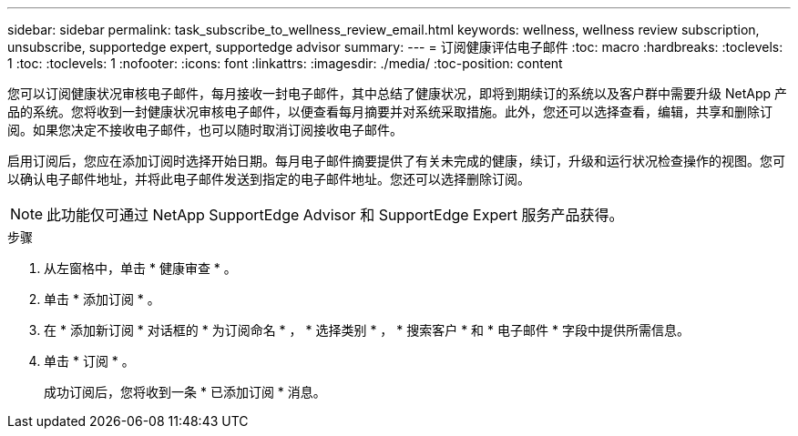 ---
sidebar: sidebar 
permalink: task_subscribe_to_wellness_review_email.html 
keywords: wellness, wellness review subscription, unsubscribe, supportedge expert, supportedge advisor 
summary:  
---
= 订阅健康评估电子邮件
:toc: macro
:hardbreaks:
:toclevels: 1
:toc: 
:toclevels: 1
:nofooter: 
:icons: font
:linkattrs: 
:imagesdir: ./media/
:toc-position: content


[role="lead"]
您可以订阅健康状况审核电子邮件，每月接收一封电子邮件，其中总结了健康状况，即将到期续订的系统以及客户群中需要升级 NetApp 产品的系统。您将收到一封健康状况审核电子邮件，以便查看每月摘要并对系统采取措施。此外，您还可以选择查看，编辑，共享和删除订阅。如果您决定不接收电子邮件，也可以随时取消订阅接收电子邮件。

启用订阅后，您应在添加订阅时选择开始日期。每月电子邮件摘要提供了有关未完成的健康，续订，升级和运行状况检查操作的视图。您可以确认电子邮件地址，并将此电子邮件发送到指定的电子邮件地址。您还可以选择删除订阅。


NOTE: 此功能仅可通过 NetApp SupportEdge Advisor 和 SupportEdge Expert 服务产品获得。

.步骤
. 从左窗格中，单击 * 健康审查 * 。
. 单击 * 添加订阅 * 。
. 在 * 添加新订阅 * 对话框的 * 为订阅命名 * ， * 选择类别 * ， * 搜索客户 * 和 * 电子邮件 * 字段中提供所需信息。
. 单击 * 订阅 * 。
+
成功订阅后，您将收到一条 * 已添加订阅 * 消息。


